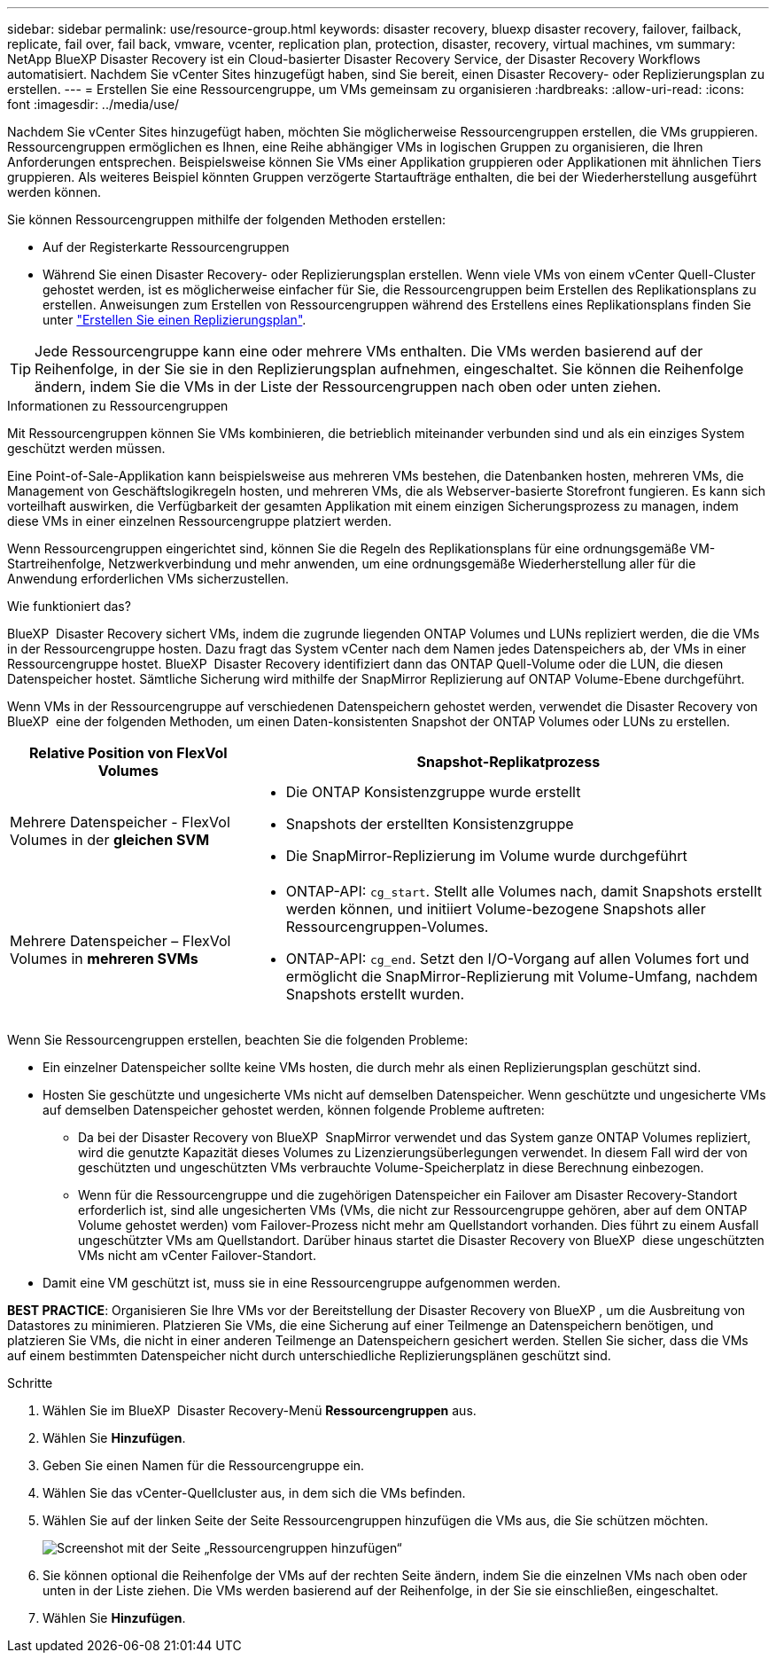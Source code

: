 ---
sidebar: sidebar 
permalink: use/resource-group.html 
keywords: disaster recovery, bluexp disaster recovery, failover, failback, replicate, fail over, fail back, vmware, vcenter, replication plan, protection, disaster, recovery, virtual machines, vm 
summary: NetApp BlueXP Disaster Recovery ist ein Cloud-basierter Disaster Recovery Service, der Disaster Recovery Workflows automatisiert. Nachdem Sie vCenter Sites hinzugefügt haben, sind Sie bereit, einen Disaster Recovery- oder Replizierungsplan zu erstellen. 
---
= Erstellen Sie eine Ressourcengruppe, um VMs gemeinsam zu organisieren
:hardbreaks:
:allow-uri-read: 
:icons: font
:imagesdir: ../media/use/


[role="lead"]
Nachdem Sie vCenter Sites hinzugefügt haben, möchten Sie möglicherweise Ressourcengruppen erstellen, die VMs gruppieren. Ressourcengruppen ermöglichen es Ihnen, eine Reihe abhängiger VMs in logischen Gruppen zu organisieren, die Ihren Anforderungen entsprechen. Beispielsweise können Sie VMs einer Applikation gruppieren oder Applikationen mit ähnlichen Tiers gruppieren. Als weiteres Beispiel könnten Gruppen verzögerte Startaufträge enthalten, die bei der Wiederherstellung ausgeführt werden können.

Sie können Ressourcengruppen mithilfe der folgenden Methoden erstellen:

* Auf der Registerkarte Ressourcengruppen
* Während Sie einen Disaster Recovery- oder Replizierungsplan erstellen. Wenn viele VMs von einem vCenter Quell-Cluster gehostet werden, ist es möglicherweise einfacher für Sie, die Ressourcengruppen beim Erstellen des Replikationsplans zu erstellen. Anweisungen zum Erstellen von Ressourcengruppen während des Erstellens eines Replikationsplans finden Sie unter link:dr-plan-create.html["Erstellen Sie einen Replizierungsplan"].



TIP: Jede Ressourcengruppe kann eine oder mehrere VMs enthalten. Die VMs werden basierend auf der Reihenfolge, in der Sie sie in den Replizierungsplan aufnehmen, eingeschaltet. Sie können die Reihenfolge ändern, indem Sie die VMs in der Liste der Ressourcengruppen nach oben oder unten ziehen.

.Informationen zu Ressourcengruppen
Mit Ressourcengruppen können Sie VMs kombinieren, die betrieblich miteinander verbunden sind und als ein einziges System geschützt werden müssen.

Eine Point-of-Sale-Applikation kann beispielsweise aus mehreren VMs bestehen, die Datenbanken hosten, mehreren VMs, die Management von Geschäftslogikregeln hosten, und mehreren VMs, die als Webserver-basierte Storefront fungieren. Es kann sich vorteilhaft auswirken, die Verfügbarkeit der gesamten Applikation mit einem einzigen Sicherungsprozess zu managen, indem diese VMs in einer einzelnen Ressourcengruppe platziert werden.

Wenn Ressourcengruppen eingerichtet sind, können Sie die Regeln des Replikationsplans für eine ordnungsgemäße VM-Startreihenfolge, Netzwerkverbindung und mehr anwenden, um eine ordnungsgemäße Wiederherstellung aller für die Anwendung erforderlichen VMs sicherzustellen.

.Wie funktioniert das?
BlueXP  Disaster Recovery sichert VMs, indem die zugrunde liegenden ONTAP Volumes und LUNs repliziert werden, die die VMs in der Ressourcengruppe hosten. Dazu fragt das System vCenter nach dem Namen jedes Datenspeichers ab, der VMs in einer Ressourcengruppe hostet. BlueXP  Disaster Recovery identifiziert dann das ONTAP Quell-Volume oder die LUN, die diesen Datenspeicher hostet. Sämtliche Sicherung wird mithilfe der SnapMirror Replizierung auf ONTAP Volume-Ebene durchgeführt.

Wenn VMs in der Ressourcengruppe auf verschiedenen Datenspeichern gehostet werden, verwendet die Disaster Recovery von BlueXP  eine der folgenden Methoden, um einen Daten-konsistenten Snapshot der ONTAP Volumes oder LUNs zu erstellen.

[cols="30,65a"]
|===
| Relative Position von FlexVol Volumes | Snapshot-Replikatprozess 


| Mehrere Datenspeicher - FlexVol Volumes in der *gleichen SVM*  a| 
* Die ONTAP Konsistenzgruppe wurde erstellt
* Snapshots der erstellten Konsistenzgruppe
* Die SnapMirror-Replizierung im Volume wurde durchgeführt




| Mehrere Datenspeicher – FlexVol Volumes in *mehreren SVMs*  a| 
* ONTAP-API: `cg_start`. Stellt alle Volumes nach, damit Snapshots erstellt werden können, und initiiert Volume-bezogene Snapshots aller Ressourcengruppen-Volumes.
* ONTAP-API: `cg_end`. Setzt den I/O-Vorgang auf allen Volumes fort und ermöglicht die SnapMirror-Replizierung mit Volume-Umfang, nachdem Snapshots erstellt wurden.


|===
Wenn Sie Ressourcengruppen erstellen, beachten Sie die folgenden Probleme:

* Ein einzelner Datenspeicher sollte keine VMs hosten, die durch mehr als einen Replizierungsplan geschützt sind.
* Hosten Sie geschützte und ungesicherte VMs nicht auf demselben Datenspeicher. Wenn geschützte und ungesicherte VMs auf demselben Datenspeicher gehostet werden, können folgende Probleme auftreten:
+
** Da bei der Disaster Recovery von BlueXP  SnapMirror verwendet und das System ganze ONTAP Volumes repliziert, wird die genutzte Kapazität dieses Volumes zu Lizenzierungsüberlegungen verwendet. In diesem Fall wird der von geschützten und ungeschützten VMs verbrauchte Volume-Speicherplatz in diese Berechnung einbezogen.
** Wenn für die Ressourcengruppe und die zugehörigen Datenspeicher ein Failover am Disaster Recovery-Standort erforderlich ist, sind alle ungesicherten VMs (VMs, die nicht zur Ressourcengruppe gehören, aber auf dem ONTAP Volume gehostet werden) vom Failover-Prozess nicht mehr am Quellstandort vorhanden. Dies führt zu einem Ausfall ungeschützter VMs am Quellstandort. Darüber hinaus startet die Disaster Recovery von BlueXP  diese ungeschützten VMs nicht am vCenter Failover-Standort.


* Damit eine VM geschützt ist, muss sie in eine Ressourcengruppe aufgenommen werden.


*BEST PRACTICE*: Organisieren Sie Ihre VMs vor der Bereitstellung der Disaster Recovery von BlueXP , um die Ausbreitung von Datastores zu minimieren. Platzieren Sie VMs, die eine Sicherung auf einer Teilmenge an Datenspeichern benötigen, und platzieren Sie VMs, die nicht in einer anderen Teilmenge an Datenspeichern gesichert werden. Stellen Sie sicher, dass die VMs auf einem bestimmten Datenspeicher nicht durch unterschiedliche Replizierungsplänen geschützt sind.

.Schritte
. Wählen Sie im BlueXP  Disaster Recovery-Menü *Ressourcengruppen* aus.
. Wählen Sie *Hinzufügen*.
. Geben Sie einen Namen für die Ressourcengruppe ein.
. Wählen Sie das vCenter-Quellcluster aus, in dem sich die VMs befinden.
. Wählen Sie auf der linken Seite der Seite Ressourcengruppen hinzufügen die VMs aus, die Sie schützen möchten.
+
image:dr-resource-groups-add.png["Screenshot mit der Seite „Ressourcengruppen hinzufügen“"]

. Sie können optional die Reihenfolge der VMs auf der rechten Seite ändern, indem Sie die einzelnen VMs nach oben oder unten in der Liste ziehen. Die VMs werden basierend auf der Reihenfolge, in der Sie sie einschließen, eingeschaltet.
. Wählen Sie *Hinzufügen*.

